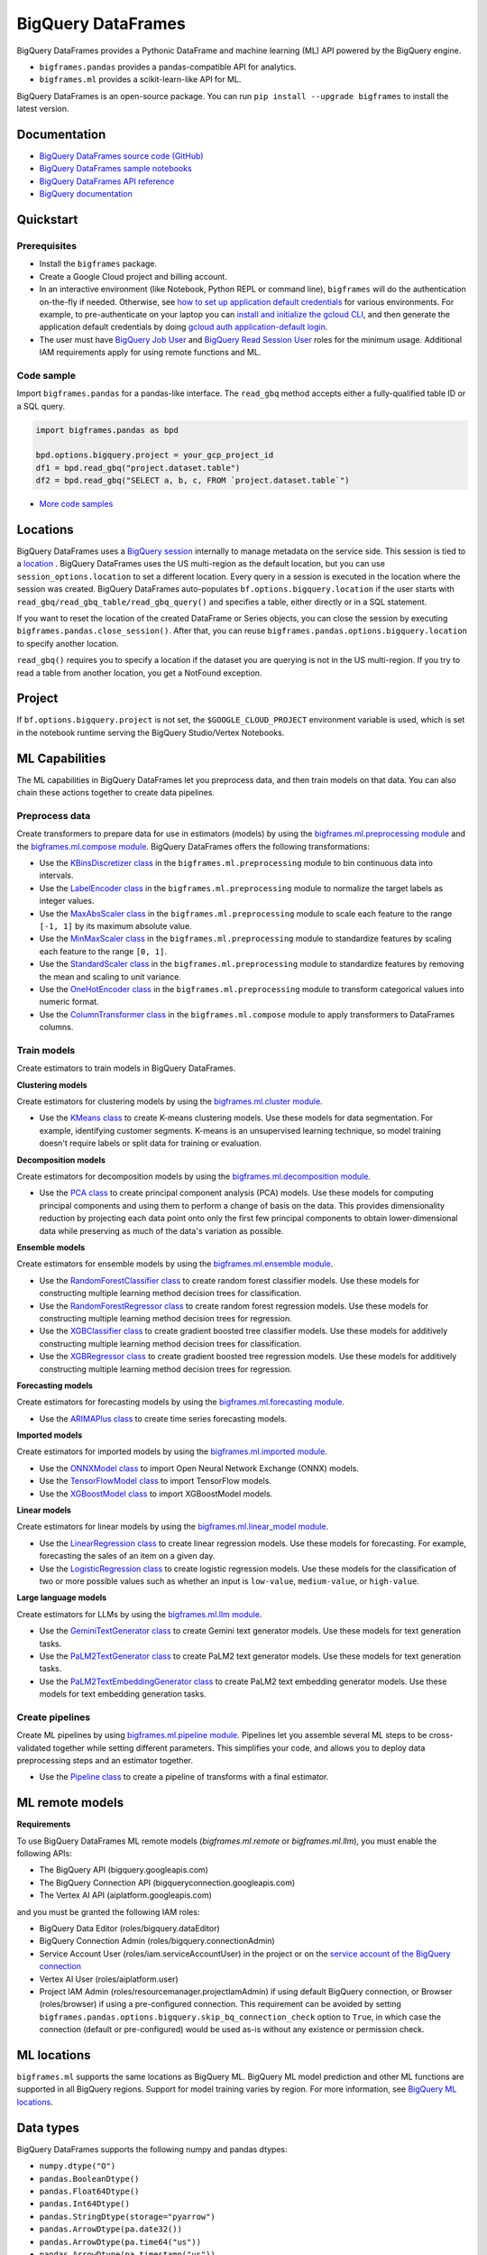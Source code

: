 BigQuery DataFrames
===================

BigQuery DataFrames provides a Pythonic DataFrame and machine learning (ML) API
powered by the BigQuery engine.

* ``bigframes.pandas`` provides a pandas-compatible API for analytics.
* ``bigframes.ml`` provides a scikit-learn-like API for ML.

BigQuery DataFrames is an open-source package. You can run
``pip install --upgrade bigframes`` to install the latest version.

Documentation
-------------

* `BigQuery DataFrames source code (GitHub) <https://github.com/googleapis/python-bigquery-dataframes>`_
* `BigQuery DataFrames sample notebooks <https://github.com/googleapis/python-bigquery-dataframes/tree/main/notebooks>`_
* `BigQuery DataFrames API reference <https://cloud.google.com/python/docs/reference/bigframes/latest/summary_overview>`_
* `BigQuery documentation <https://cloud.google.com/bigquery/docs/>`_


Quickstart
----------

Prerequisites
^^^^^^^^^^^^^

* Install the ``bigframes`` package.
* Create a Google Cloud project and billing account.
* In an interactive environment (like Notebook, Python REPL or command line),
  ``bigframes`` will do the authentication on-the-fly if needed. Otherwise, see
  `how to set up application default credentials <https://cloud.google.com/docs/authentication/provide-credentials-adc>`_
  for various environments. For example, to pre-authenticate on your laptop you can
  `install and initialize the gcloud CLI <https://cloud.google.com/sdk/docs/install>`_,
  and then generate the application default credentials by doing
  `gcloud auth application-default login <https://cloud.google.com/sdk/gcloud/reference/auth/application-default/login>`_.
* The user must have
  `BigQuery Job User <https://cloud.google.com/bigquery/docs/access-control#bigquery.jobUser>`_ and
  `BigQuery Read Session User <https://cloud.google.com/bigquery/docs/access-control#bigquery.readSessionUser>`_
  roles for the minimum usage. Additional IAM requirements apply for using remote
  functions and ML.

Code sample
^^^^^^^^^^^

Import ``bigframes.pandas`` for a pandas-like interface. The ``read_gbq``
method accepts either a fully-qualified table ID or a SQL query.

.. code-block:: python

  import bigframes.pandas as bpd

  bpd.options.bigquery.project = your_gcp_project_id
  df1 = bpd.read_gbq("project.dataset.table")
  df2 = bpd.read_gbq("SELECT a, b, c, FROM `project.dataset.table`")

* `More code samples <https://github.com/googleapis/python-bigquery-dataframes/tree/main/samples/snippets>`_


Locations
---------
BigQuery DataFrames uses a
`BigQuery session <https://cloud.google.com/bigquery/docs/sessions-intro>`_
internally to manage metadata on the service side. This session is tied to a
`location <https://cloud.google.com/bigquery/docs/locations>`_ .
BigQuery DataFrames uses the US multi-region as the default location, but you
can use ``session_options.location`` to set a different location. Every query
in a session is executed in the location where the session was created.
BigQuery DataFrames
auto-populates ``bf.options.bigquery.location`` if the user starts with
``read_gbq/read_gbq_table/read_gbq_query()`` and specifies a table, either
directly or in a SQL statement.

If you want to reset the location of the created DataFrame or Series objects,
you can close the session by executing ``bigframes.pandas.close_session()``.
After that, you can reuse ``bigframes.pandas.options.bigquery.location`` to
specify another location.


``read_gbq()`` requires you to specify a location if the dataset you are
querying is not in the US multi-region. If you try to read a table from another
location, you get a NotFound exception.

Project
-------
If ``bf.options.bigquery.project`` is not set, the ``$GOOGLE_CLOUD_PROJECT``
environment variable is used, which is set in the notebook runtime serving the
BigQuery Studio/Vertex Notebooks.

ML Capabilities
---------------

The ML capabilities in BigQuery DataFrames let you preprocess data, and
then train models on that data. You can also chain these actions together to
create data pipelines.

Preprocess data
^^^^^^^^^^^^^^^^^^^^^^^^

Create transformers to prepare data for use in estimators (models) by
using the
`bigframes.ml.preprocessing module <https://cloud.google.com/python/docs/reference/bigframes/latest/bigframes.ml.preprocessing>`_
and the `bigframes.ml.compose module <https://cloud.google.com/python/docs/reference/bigframes/latest/bigframes.ml.compose>`_.
BigQuery DataFrames offers the following transformations:

* Use the `KBinsDiscretizer class <https://cloud.google.com/python/docs/reference/bigframes/latest/bigframes.ml.compose.ColumnTransformer>`_
  in the ``bigframes.ml.preprocessing`` module to bin continuous data into intervals.
* Use the `LabelEncoder class <https://cloud.google.com/python/docs/reference/bigframes/latest/bigframes.ml.preprocessing.LabelEncoder>`_
  in the ``bigframes.ml.preprocessing`` module to normalize the target labels as integer values.
* Use the `MaxAbsScaler class <https://cloud.google.com/python/docs/reference/bigframes/latest/bigframes.ml.preprocessing.MaxAbsScaler>`_
  in the ``bigframes.ml.preprocessing`` module to scale each feature to the range ``[-1, 1]`` by its maximum absolute value.
* Use the `MinMaxScaler class <https://cloud.google.com/python/docs/reference/bigframes/latest/bigframes.ml.preprocessing.MinMaxScaler>`_
  in the ``bigframes.ml.preprocessing`` module to standardize features by scaling each feature to the range ``[0, 1]``.
* Use the `StandardScaler class <https://cloud.google.com/python/docs/reference/bigframes/latest/bigframes.ml.preprocessing.StandardScaler>`_
  in the ``bigframes.ml.preprocessing`` module to standardize features by removing the mean and scaling to unit variance.
* Use the `OneHotEncoder class <https://cloud.google.com/python/docs/reference/bigframes/latest/bigframes.ml.preprocessing.OneHotEncoder>`_
  in the ``bigframes.ml.preprocessing`` module to transform categorical values into numeric format.
* Use the `ColumnTransformer class <https://cloud.google.com/python/docs/reference/bigframes/latest/bigframes.ml.compose.ColumnTransformer>`_
  in the ``bigframes.ml.compose`` module to apply transformers to DataFrames columns.


Train models
^^^^^^^^^^^^

Create estimators to train models in BigQuery DataFrames.

**Clustering models**

Create estimators for clustering models by using the
`bigframes.ml.cluster module <https://cloud.google.com/python/docs/reference/bigframes/latest/bigframes.ml.cluster>`_.

* Use the `KMeans class <https://cloud.google.com/python/docs/reference/bigframes/latest/bigframes.ml.cluster.KMeans>`_
  to create K-means clustering models. Use these models for
  data segmentation. For example, identifying customer segments. K-means is an
  unsupervised learning technique, so model training doesn't require labels or split
  data for training or evaluation.

**Decomposition models**

Create estimators for decomposition models by using the `bigframes.ml.decomposition module <https://cloud.google.com/python/docs/reference/bigframes/latest/bigframes.ml.decomposition>`_.

* Use the `PCA class <https://cloud.google.com/python/docs/reference/bigframes/latest/bigframes.ml.decomposition.PCA>`_
  to create principal component analysis (PCA) models. Use these
  models for computing  principal components and using them to perform a change of
  basis on the data. This provides dimensionality reduction by projecting each data
  point onto only the first few principal components to obtain lower-dimensional
  data while preserving as much of the data's variation as possible.


**Ensemble models**

Create estimators for ensemble models by using the `bigframes.ml.ensemble module <https://cloud.google.com/python/docs/reference/bigframes/latest/bigframes.ml.ensemble>`_.

* Use the `RandomForestClassifier class <https://cloud.google.com/python/docs/reference/bigframes/latest/bigframes.ml.ensemble.RandomForestClassifier>`_
  to create random forest classifier models. Use these models for constructing multiple
  learning method decision trees for classification.
* Use the `RandomForestRegressor class <https://cloud.google.com/python/docs/reference/bigframes/latest/bigframes.ml.ensemble.RandomForestRegressor>`_
  to create random forest regression models. Use
  these models for constructing multiple learning method decision trees for regression.
* Use the `XGBClassifier class <https://cloud.google.com/python/docs/reference/bigframes/latest/bigframes.ml.ensemble.XGBClassifier>`_
  to create gradient boosted tree classifier models. Use these models for additively
  constructing multiple learning method decision trees for classification.
* Use the `XGBRegressor class <https://cloud.google.com/python/docs/reference/bigframes/latest/bigframes.ml.ensemble.XGBRegressor>`_
  to create gradient boosted tree regression models. Use these models for additively
  constructing multiple learning method decision trees for regression.


**Forecasting models**

Create estimators for forecasting models by using the `bigframes.ml.forecasting module <https://cloud.google.com/python/docs/reference/bigframes/latest/bigframes.ml.forecasting>`_.

* Use the `ARIMAPlus class <https://cloud.google.com/python/docs/reference/bigframes/latest/bigframes.ml.forecasting.ARIMAPlus>`_
  to create time series forecasting models.

**Imported models**

Create estimators for imported models by using the `bigframes.ml.imported module <https://cloud.google.com/python/docs/reference/bigframes/latest/bigframes.ml.imported>`_.

* Use the `ONNXModel class <https://cloud.google.com/python/docs/reference/bigframes/latest/bigframes.ml.imported.ONNXModel>`_
  to import Open Neural Network Exchange (ONNX) models.
* Use the `TensorFlowModel class <https://cloud.google.com/python/docs/reference/bigframes/latest/bigframes.ml.imported.TensorFlowModel>`_
  to import TensorFlow models.
* Use the `XGBoostModel class <https://cloud.google.com/python/docs/reference/bigframes/latest/bigframes.ml.imported.XGBoostModel>`_
  to import XGBoostModel models.

**Linear models**

Create estimators for linear models by using the `bigframes.ml.linear_model module <https://cloud.google.com/python/docs/reference/bigframes/latest/bigframes.ml.linear_model>`_.

* Use the `LinearRegression class <https://cloud.google.com/python/docs/reference/bigframes/latest/bigframes.ml.linear_model.LinearRegression>`_
  to create linear regression models. Use these models for forecasting. For example,
  forecasting the sales of an item on a given day.
* Use the `LogisticRegression class <https://cloud.google.com/python/docs/reference/bigframes/latest/bigframes.ml.linear_model.LogisticRegression>`_
  to create logistic regression models. Use these models for the classification of two
  or more possible values such as whether an input is ``low-value``, ``medium-value``,
  or ``high-value``.

**Large language models**

Create estimators for LLMs by using the `bigframes.ml.llm module <https://cloud.google.com/python/docs/reference/bigframes/latest/bigframes.ml.llm>`_.

* Use the `GeminiTextGenerator class <https://cloud.google.com/python/docs/reference/bigframes/latest/bigframes.ml.llm.GeminiTextGenerator>`_ to create Gemini text generator models. Use these models
  for text generation tasks.
* Use the `PaLM2TextGenerator class <https://cloud.google.com/python/docs/reference/bigframes/latest/bigframes.ml.llm.PaLM2TextGenerator>`_ to create PaLM2 text generator models. Use these models
  for text generation tasks.
* Use the `PaLM2TextEmbeddingGenerator class <https://cloud.google.com/python/docs/reference/bigframes/latest/bigframes.ml.llm.PaLM2TextEmbeddingGenerator>`_ to create PaLM2 text embedding generator models.
  Use these models for text embedding generation tasks.


Create pipelines
^^^^^^^^^^^^^^^^

Create ML pipelines by using
`bigframes.ml.pipeline module <https://cloud.google.com/python/docs/reference/bigframes/latest/bigframes.ml.pipeline>`_.
Pipelines let you assemble several ML steps to be cross-validated together while setting
different parameters. This simplifies your code, and allows you to deploy data preprocessing
steps and an estimator together.

* Use the `Pipeline class <https://cloud.google.com/python/docs/reference/bigframes/latest/bigframes.ml.pipeline.Pipeline>`_
  to create a pipeline of transforms with a final estimator.


ML remote models
----------------

**Requirements**

To use BigQuery DataFrames ML remote models (`bigframes.ml.remote` or `bigframes.ml.llm`),
you must enable the following APIs:

* The BigQuery API (bigquery.googleapis.com)
* The BigQuery Connection API (bigqueryconnection.googleapis.com)
* The Vertex AI API (aiplatform.googleapis.com)

and you must be granted the following IAM roles:

* BigQuery Data Editor (roles/bigquery.dataEditor)
* BigQuery Connection Admin (roles/bigquery.connectionAdmin)
* Service Account User (roles/iam.serviceAccountUser) in the project or on the
  `service account of the BigQuery connection <https://cloud.google.com/bigquery/docs/working-with-connections#before_you_begin>`__
* Vertex AI User (roles/aiplatform.user)
* Project IAM Admin (roles/resourcemanager.projectIamAdmin) if using default
  BigQuery connection, or Browser (roles/browser) if using a pre-configured connection.
  This requirement can be avoided by setting
  ``bigframes.pandas.options.bigquery.skip_bq_connection_check`` option to ``True``,
  in which case the connection (default or pre-configured) would be
  used as-is without any existence or permission check.


ML locations
------------

``bigframes.ml`` supports the same locations as BigQuery ML. BigQuery ML model
prediction and other ML functions are supported in all BigQuery regions. Support
for model training varies by region. For more information, see
`BigQuery ML locations <https://cloud.google.com/bigquery/docs/locations#bqml-loc>`_.


Data types
----------

BigQuery DataFrames supports the following numpy and pandas dtypes:

* ``numpy.dtype("O")``
* ``pandas.BooleanDtype()``
* ``pandas.Float64Dtype()``
* ``pandas.Int64Dtype()``
* ``pandas.StringDtype(storage="pyarrow")``
* ``pandas.ArrowDtype(pa.date32())``
* ``pandas.ArrowDtype(pa.time64("us"))``
* ``pandas.ArrowDtype(pa.timestamp("us"))``
* ``pandas.ArrowDtype(pa.timestamp("us", tz="UTC"))``

BigQuery DataFrames doesn’t support the following BigQuery data types:

* ``ARRAY``
* ``NUMERIC``
* ``BIGNUMERIC``
* ``INTERVAL``
* ``STRUCT``
* ``JSON``

All other BigQuery data types display as the object type.


Remote functions
----------------

BigQuery DataFrames gives you the ability to turn your custom scalar functions
into `BigQuery remote functions
<https://cloud.google.com/bigquery/docs/remote-functions>`_ . Creating a remote
function in BigQuery DataFrames (See `code samples
<https://cloud.google.com/bigquery/docs/remote-functions#bigquery-dataframes>`_)
creates:

1. A `Cloud Functions (2nd gen) function <https://cloud.google.com/functions/docs/concepts/overview>`_.
2. A `BigQuery connection <https://cloud.google.com/bigquery/docs/create-cloud-resource-connection>`_.
   If the BigQuery connection is created, the BigQuery service will
   create a
   `Google Cloud-managed IAM service account <https://cloud.google.com/bigquery/docs/working-with-connections#before_you_begin>`_
   and attach it to the connection. You can use a pre-configured BigQuery
   connection if you prefer, in which case the connection creation is skipped.
3. A BigQuery remote function that talks to the cloud function (1) using the BigQuery
   connection (2).

BigQuery connections are created in the same location as the BigQuery
DataFrames session, using the name you provide in the custom function
definition. To view and manage connections, do the following:

1. Go to `BigQuery in the Google Cloud Console <https://console.cloud.google.com/bigquery>`__.
2. Select the project in which you created the remote function.
3. In the Explorer pane, expand that project and then expand External connections.

BigQuery remote functions are created in the dataset you specify, or
in a special type of `hidden dataset <https://cloud.google.com/bigquery/docs/datasets#hidden_datasets>`__
referred to as an anonymous dataset. To view and manage remote functions created
in a user provided dataset, do the following:

1. Go to `BigQuery in the Google Cloud Console <https://console.cloud.google.com/bigquery>`__.
2. Select the project in which you created the remote function.
3. In the Explorer pane, expand that project, expand the dataset in which you
   created the remote function, and then expand Routines.

To view and manage Cloud Functions functions, use the
`Functions <https://console.cloud.google.com/functions/list?env=gen2>`_
page and use the project picker to select the project in which you
created the function. For easy identification, the names of the functions
created by BigQuery DataFrames are prefixed by ``bigframes``.

**Requirements**

To use BigQuery DataFrames remote functions, you must enable the following APIs:

* The BigQuery API (bigquery.googleapis.com)
* The BigQuery Connection API (bigqueryconnection.googleapis.com)
* The Cloud Functions API (cloudfunctions.googleapis.com)
* The Cloud Run API (run.googleapis.com)
* The Artifact Registry API (artifactregistry.googleapis.com)
* The Cloud Build API (cloudbuild.googleapis.com )
* The Cloud Resource Manager API (cloudresourcemanager.googleapis.com)

To use BigQuery DataFrames remote functions, you must be granted the
following IAM roles:

* BigQuery Data Editor (roles/bigquery.dataEditor)
* BigQuery Connection Admin (roles/bigquery.connectionAdmin)
* Cloud Functions Developer (roles/cloudfunctions.developer)
* Service Account User (roles/iam.serviceAccountUser) in the project or on the
  service accounts

  * User provided service account for Cloud Function or the
    `default service account <https://cloud.google.com/functions/docs/reference/iam/roles#additional-configuration>`_
    ``PROJECT_NUMBER-compute@developer.gserviceaccount.com``
  * `Service account of the BigQuery connection <https://cloud.google.com/bigquery/docs/working-with-connections#before_you_begin>`__

* Storage Object Viewer (roles/storage.objectViewer)
* Project IAM Admin (roles/resourcemanager.projectIamAdmin) if using default
  BigQuery connection, or Browser (roles/browser) if using a pre-configured connection.
  This requirement can be avoided by setting
  ``bigframes.pandas.options.bigquery.skip_bq_connection_check`` option to ``True``,
  in which case the connection (default or pre-configured) would be
  used as-is without any existence or permission check.

**Limitations**

* Remote functions take about 90 seconds to become available when you first create them.
* Trivial changes in the notebook, such as inserting a new cell or renaming a variable,
  might cause the remote function to be re-created, even if these changes are unrelated
  to the remote function code.
* BigQuery DataFrames does not differentiate any personal data you include in the remote
  function code. The remote function code is serialized as an opaque box to deploy it as a
  Cloud Functions function.
* The Cloud Functions (2nd gen) functions, BigQuery connections, and BigQuery remote
  functions created by BigQuery DataFrames persist in Google Cloud. If you don’t want to
  keep these resources, you must delete them separately using an appropriate Cloud Functions
  or BigQuery interface.
* A project can have up to 1000 Cloud Functions (2nd gen) functions at a time. See Cloud
  Functions quotas for all the limits.


Quotas and limits
------------------

`BigQuery quotas <https://cloud.google.com/bigquery/quotas>`_
including hardware, software, and network components.


Session termination
-------------------

Each BigQuery DataFrames DataFrame or Series object is tied to a BigQuery
DataFrames session, which is in turn based on a BigQuery session. BigQuery
sessions
`auto-terminate <https://cloud.google.com/bigquery/docs/sessions-terminating#auto-terminate_a_session>`_
; when this happens, you can’t use previously
created DataFrame or Series objects and must re-create them using a new
BigQuery DataFrames session. You can do this by running
``bigframes.pandas.close_session()`` and then re-running the BigQuery
DataFrames expressions.


Data processing location
------------------------

BigQuery DataFrames is designed for scale, which it achieves by keeping data
and processing on the BigQuery service. However, you can bring data into the
memory of your client machine by calling ``.to_pandas()`` on a DataFrame or Series
object. If you choose to do this, the memory limitation of your client machine
applies.


License
-------

BigQuery DataFrames is distributed with the `Apache-2.0 license
<https://github.com/googleapis/python-bigquery-dataframes/blob/main/LICENSE>`_.

It also contains code derived from the following third-party packages:

* `Ibis <https://ibis-project.org/>`_
* `pandas <https://pandas.pydata.org/>`_
* `Python <https://www.python.org/>`_
* `scikit-learn <https://scikit-learn.org/>`_
* `XGBoost <https://xgboost.readthedocs.io/en/stable/>`_

For details, see the `third_party
<https://github.com/googleapis/python-bigquery-dataframes/tree/main/third_party/bigframes_vendored>`_
directory.


Contact Us
----------

For further help and provide feedback, you can email us at `bigframes-feedback@google.com <https://mail.google.com/mail/?view=cm&fs=1&tf=1&to=bigframes-feedback@google.com>`_.
